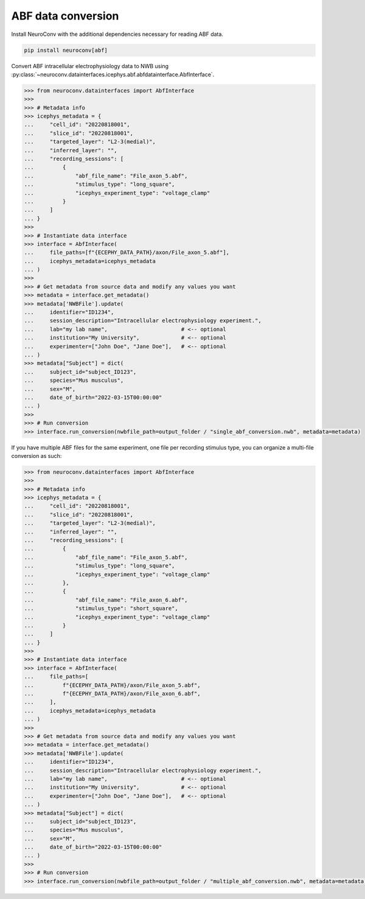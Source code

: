 ABF data conversion
-------------------

Install NeuroConv with the additional dependencies necessary for reading ABF data.

.. code-block:: bash

    pip install neuroconv[abf]

Convert ABF intracellular electrophysiology data to NWB using :py:class:`~neuroconv.datainterfaces.icephys.abf.abfdatainterface.AbfInterface`.

.. code-block:: python

    >>> from neuroconv.datainterfaces import AbfInterface
    >>>
    >>> # Metadata info
    >>> icephys_metadata = {
    ...     "cell_id": "20220818001",
    ...     "slice_id": "20220818001",
    ...     "targeted_layer": "L2-3(medial)",
    ...     "inferred_layer": "",
    ...     "recording_sessions": [
    ...         {
    ...             "abf_file_name": "File_axon_5.abf",
    ...             "stimulus_type": "long_square",
    ...             "icephys_experiment_type": "voltage_clamp"
    ...         }
    ...     ]
    ... }
    >>>
    >>> # Instantiate data interface
    >>> interface = AbfInterface(
    ...     file_paths=[f"{ECEPHY_DATA_PATH}/axon/File_axon_5.abf"],
    ...     icephys_metadata=icephys_metadata
    ... )
    >>>
    >>> # Get metadata from source data and modify any values you want
    >>> metadata = interface.get_metadata()
    >>> metadata['NWBFile'].update(
    ...     identifier="ID1234",
    ...     session_description="Intracellular electrophysiology experiment.",
    ...     lab="my lab name",                       # <-- optional
    ...     institution="My University",             # <-- optional
    ...     experimenter=["John Doe", "Jane Doe"],   # <-- optional
    ... )
    >>> metadata["Subject"] = dict(
    ...     subject_id="subject_ID123",
    ...     species="Mus musculus",
    ...     sex="M",
    ...     date_of_birth="2022-03-15T00:00:00"
    ... )
    >>>
    >>> # Run conversion
    >>> interface.run_conversion(nwbfile_path=output_folder / "single_abf_conversion.nwb", metadata=metadata)



If you have multiple ABF files for the same experiment, one file per recording stimulus type, you can organize a multi-file conversion as such:


.. code-block:: python

    >>> from neuroconv.datainterfaces import AbfInterface
    >>>
    >>> # Metadata info
    >>> icephys_metadata = {
    ...     "cell_id": "20220818001",
    ...     "slice_id": "20220818001",
    ...     "targeted_layer": "L2-3(medial)",
    ...     "inferred_layer": "",
    ...     "recording_sessions": [
    ...         {
    ...             "abf_file_name": "File_axon_5.abf",
    ...             "stimulus_type": "long_square",
    ...             "icephys_experiment_type": "voltage_clamp"
    ...         },
    ...         {
    ...             "abf_file_name": "File_axon_6.abf",
    ...             "stimulus_type": "short_square",
    ...             "icephys_experiment_type": "voltage_clamp"
    ...         }
    ...     ]
    ... }
    >>>
    >>> # Instantiate data interface
    >>> interface = AbfInterface(
    ...     file_paths=[
    ...         f"{ECEPHY_DATA_PATH}/axon/File_axon_5.abf",
    ...         f"{ECEPHY_DATA_PATH}/axon/File_axon_6.abf",
    ...     ],
    ...     icephys_metadata=icephys_metadata
    ... )
    >>>
    >>> # Get metadata from source data and modify any values you want
    >>> metadata = interface.get_metadata()
    >>> metadata['NWBFile'].update(
    ...     identifier="ID1234",
    ...     session_description="Intracellular electrophysiology experiment.",
    ...     lab="my lab name",                       # <-- optional
    ...     institution="My University",             # <-- optional
    ...     experimenter=["John Doe", "Jane Doe"],   # <-- optional
    ... )
    >>> metadata["Subject"] = dict(
    ...     subject_id="subject_ID123",
    ...     species="Mus musculus",
    ...     sex="M",
    ...     date_of_birth="2022-03-15T00:00:00"
    ... )
    >>>
    >>> # Run conversion
    >>> interface.run_conversion(nwbfile_path=output_folder / "multiple_abf_conversion.nwb", metadata=metadata)
